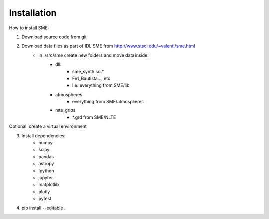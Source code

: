 Installation
=============

How to install SME:

1. Download source code from git
2. Download data files as part of IDL SME from http://www.stsci.edu/~valenti/sme.html
    - in ./src/sme create new folders and move data inside:
        - dll:
            - sme_synth.so.*
            - Fe1_Bautista..., etc
            - i.e. everything from SME/lib
        - atmospheres
            - everything from SME/atmospheres
        - nlte_grids
            - *.grd from SME/NLTE

Optional: create a virtual environment

3. Install dependencies:
    - numpy
    - scipy
    - pandas
    - astropy
    - Ipython
    - jupyter
    - matplotlib
    - plotly
    - pytest

4. pip install --editable .